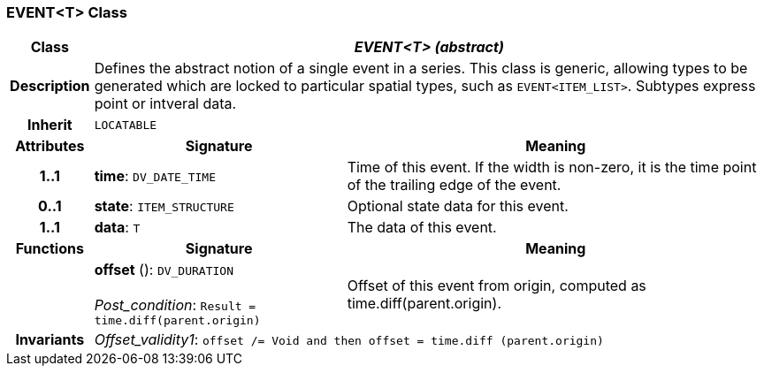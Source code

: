 === EVENT<T> Class

[cols="^1,3,5"]
|===
h|*Class*
2+^h|*_EVENT<T> (abstract)_*

h|*Description*
2+a|Defines the abstract notion of a single event in a series. This class is generic, allowing types to be generated which are locked to particular spatial types, such as `EVENT<ITEM_LIST>`. Subtypes express point or intveral data.

h|*Inherit*
2+|`LOCATABLE`

h|*Attributes*
^h|*Signature*
^h|*Meaning*

h|*1..1*
|*time*: `DV_DATE_TIME`
a|Time of this event. If the width is non-zero, it is the time point of the trailing edge of the event.

h|*0..1*
|*state*: `ITEM_STRUCTURE`
a|Optional state data for this event.

h|*1..1*
|*data*: `T`
a|The data of this event.
h|*Functions*
^h|*Signature*
^h|*Meaning*

h|
|*offset* (): `DV_DURATION` +
 +
_Post_condition_: `Result = time.diff(parent.origin)`
a|Offset of this event from origin, computed as time.diff(parent.origin).

h|*Invariants*
2+a|_Offset_validity1_: `offset /= Void and then offset = time.diff (parent.origin)`
|===
